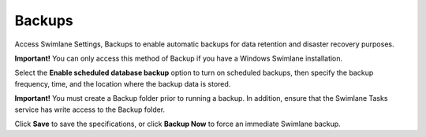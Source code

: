 Backups
=======

Access Swimlane Settings, Backups to enable automatic backups for data
retention and disaster recovery purposes.

**Important!** You can only access this method of Backup if you have a
Windows Swimlane installation.

|image1|

Select the **Enable scheduled database backup** option to turn on
scheduled backups, then specify the backup frequency, time, and the
location where the backup data is stored.

**Important!** You must create a Backup folder prior to running a
backup. In addition, ensure that the Swimlane Tasks service has write
access to the Backup folder.

Click **Save** to save the specifications, or click **Backup Now** to
force an immediate Swimlane backup.

.. |image1| image:: ../Resources/Images/systemsettingsbackup.png
